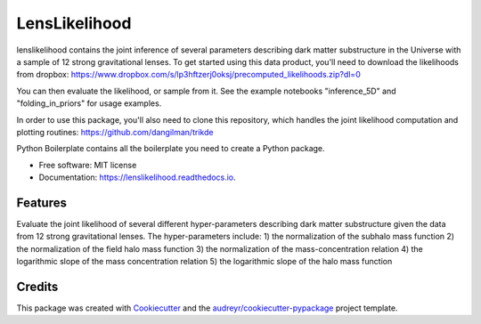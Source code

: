 ==============
LensLikelihood
==============


.. image:: https://img.shields.io/pypi/v/lenslikelihood.svg
        :target: https://pypi.python.org/pypi/lenslikelihood

.. image:: https://img.shields.io/travis/dangilman /lenslikelihood.svg
        :target: https://travis-ci.com/dangilman /lenslikelihood

.. image:: https://readthedocs.org/projects/lenslikelihood/badge/?version=latest
        :target: https://lenslikelihood.readthedocs.io/en/latest/?version=latest
        :alt: Documentation Status

lenslikelihood contains the joint inference of several parameters describing dark matter substructure in the Universe with a sample of 12 strong gravitational lenses. To get started using this data product, you'll need to download the likelihoods from dropbox: https://www.dropbox.com/s/lp3hftzerj0oksj/precomputed_likelihoods.zip?dl=0

You can then evaluate the likelihood, or sample from it. See the example notebooks "inference_5D" and "folding_in_priors" for usage examples. 

In order to use this package, you'll also need to clone this repository, which handles the joint likelihood computation and plotting routines: https://github.com/dangilman/trikde


Python Boilerplate contains all the boilerplate you need to create a Python package.


* Free software: MIT license
* Documentation: https://lenslikelihood.readthedocs.io.


Features
--------

Evaluate the joint likelihood of several different hyper-parameters describing dark matter substructure given the data from 12 strong gravitational lenses. The hyper-parameters include: 1) the normalization of the subhalo mass function 2) the normalization of the field halo mass function 3) the normalization of the mass-concentration relation 4) the logarithmic slope of the mass concentration relation 5) the logarithmic slope of the halo mass function 

Credits
-------

This package was created with Cookiecutter_ and the `audreyr/cookiecutter-pypackage`_ project template.

.. _Cookiecutter: https://github.com/audreyr/cookiecutter
.. _`audreyr/cookiecutter-pypackage`: https://github.com/audreyr/cookiecutter-pypackage
